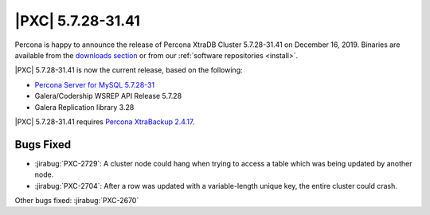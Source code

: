 .. rn:: 5.7.28-31.41

================================================================================
|PXC| |release|
================================================================================

Percona is happy to announce the release of Percona XtraDB Cluster |release| on
|date|.  Binaries are available from the `downloads section
<http://www.percona.com/downloads/Percona-XtraDB-Cluster-57/>`_ or from our
:ref:`software repositories <install>`.

|PXC| |release| is now the current release, based on the following:

* `Percona Server for MySQL 5.7.28-31
  <https://www.percona.com/doc/percona-server/5.7/release-notes/Percona-Server-5.7.28-31.html>`_
* Galera/Codership WSREP API Release 5.7.28
* Galera Replication library 3.28

|PXC| |release| requires `Percona XtraBackup 2.4.17 <https://www.percona.com/doc/percona-xtrabackup/2.4/release-notes/2.4/2.4.17.html>`_.

Bugs Fixed
================================================================================

- :jirabug:`PXC-2729`: A cluster node could hang when trying to access a table which was being updated by another node.
- :jirabug:`PXC-2704`: After a row was updated with a variable-length unique key, the entire cluster could crash.

Other bugs fixed: :jirabug:`PXC-2670`

.. |release| replace:: 5.7.28-31.41
.. |date| replace:: December 16, 2019
